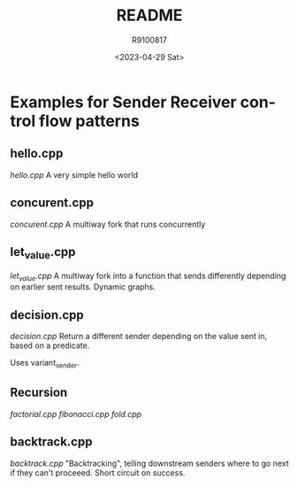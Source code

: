 #+options: ':nil *:t -:t ::t <:t H:3 \n:nil ^:t arch:headline author:t
#+options: broken-links:nil c:nil creator:nil d:(not "LOGBOOK") date:t e:t
#+options: email:nil f:t inline:t num:t p:nil pri:nil prop:nil stat:t tags:t
#+options: tasks:t tex:t timestamp:t title:t toc:t todo:t |:t
#+title: README
#+date: <2023-04-29 Sat>
#+author: R9100817
#+email: sdowney@sdowney.org
#+language: en
#+select_tags: export
#+exclude_tags: noexport
#+creator: Emacs 29.0.90 (Org mode 9.6.4)
#+cite_export:

* Examples for Sender Receiver control flow patterns

** hello.cpp
[[hello.cpp][hello.cpp]] A very simple hello world

** concurent.cpp
[[concurent.cpp][concurent.cpp]] A multiway fork that runs concurrently

** let_value.cpp
[[let_value.cpp][let_value.cpp]] A multiway fork into a function that sends differently depending on earlier sent results. Dynamic graphs.

** decision.cpp
[[decision.cpp][decision.cpp]]
Return a different sender depending on the value sent in, based on a predicate.

Uses variant_sender.

** Recursion
[[factorial.cpp]]
[[fibonacci.cpp]]
[[fold.cpp]]

** backtrack.cpp
[[backtrack.cpp]]
"Backtracking", telling downstream senders where to go next if they can't proceeed. Short circuit on success.
